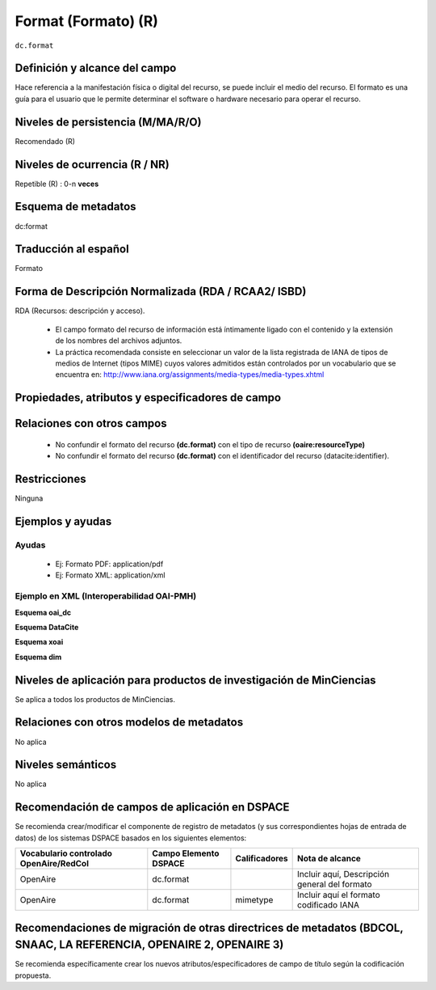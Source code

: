 .. _dc.format:

Format (Formato) (R)
====================

``dc.format``


Definición y alcance del campo
------------------------------
Hace referencia a la manifestación física o digital del recurso, se puede incluir el medio del recurso. El formato es una guía para el usuario que le permite determinar el software o hardware necesario para operar el recurso.

Niveles de persistencia (M/MA/R/O)
-----------------------------------
Recomendado (R)

Niveles de ocurrencia (R / NR)
------------------------------
Repetible (R) : 0-n **veces**

Esquema de metadatos
--------------------
dc:format

Traducción al español
---------------------
Formato

Forma de Descripción Normalizada (RDA / RCAA2/ ISBD)
----------------------------------------------------
RDA (Recursos: descripción y acceso).

   - El campo formato del recurso de información está íntimamente ligado con el contenido y la extensión de los nombres del archivos adjuntos.
   - La práctica recomendada consiste en seleccionar un valor de la lista registrada de IANA de tipos de medios de Internet (tipos MIME) cuyos valores admitidos están controlados por un vocabulario que se encuentra en: http://www.iana.org/assignments/media-types/media-types.xhtml 

Propiedades, atributos y especificadores de campo
-------------------------------------------------

Relaciones con otros campos
---------------------------

   - No confundir el formato del recurso **(dc.format)** con el tipo de recurso **(oaire:resourceType)**
   - No confundir el formato del recurso **(dc.format)** con el identificador del recurso (datacite:identifier).

Restricciones
-------------
Ninguna

Ejemplos y ayudas
------------------

Ayudas
++++++

   - Ej: Formato PDF: application/pdf
   - Ej: Formato XML: application/xml

Ejemplo en XML  (Interoperabilidad OAI-PMH)
+++++++++++++++++++++++++++++++++++++++++++


**Esquema oai_dc**

.. code-block:: xml
   :linenos:

   <dc.format>video/quicktime</dc.format>
   <dc.format>application/pdf</dc.format>
   <dc.format>application/xml</dc.format>
   <dc.format>application/xhtml+xml</dc.format>
   <dc.format>application/html</dc.format>
   <dc.format>application/vnd.oasis.opendocument.text</dc.format>

**Esquema DataCite**

.. code-block:: xml
   :linenos:

   <dc:format>application/pdf</dc:format>

**Esquema xoai**

.. code-block:: xml
   :linenos:

   <element name="format">
      <element name="mimetype">
           <element name="spa">
             <field name="value">application/pdf</field>
          </element>
     </element>
   </element>

**Esquema dim**

.. code-block:: xml
   :linenos:

   <dim:field mdschema="dc" element="format" lang="es">pdf-A/3</dim:field>

.. code-block:: xml
   :linenos:

   <dim:field mdschema="dc" element="format" qualifier="mimetype" lang="spa">application/pdf</dim:field>


Niveles de aplicación para productos de investigación de MinCiencias
--------------------------------------------------------------------
Se aplica a todos los productos de MinCiencias. 

Relaciones con otros modelos de metadatos
-----------------------------------------
No aplica

Niveles semánticos
------------------
No aplica

Recomendación de campos de aplicación en DSPACE
-----------------------------------------------

Se recomienda crear/modificar el componente de registro de metadatos (y sus correspondientes hojas de entrada de datos) de los sistemas DSPACE basados en los siguientes elementos:

+----------------------------------------+-----------------------+---------------+-----------------------------------------------+
| Vocabulario controlado OpenAire/RedCol | Campo Elemento DSPACE | Calificadores | Nota de alcance                               |
+========================================+=======================+===============+===============================================+
| OpenAire                               | dc.format             |               | Incluir aquí, Descripción general del formato |
+----------------------------------------+-----------------------+---------------+-----------------------------------------------+
| OpenAire                               | dc.format             | mimetype      | Incluir aquí el formato codificado IANA       |
+----------------------------------------+-----------------------+---------------+-----------------------------------------------+

Recomendaciones de migración de otras directrices de metadatos (BDCOL, SNAAC, LA REFERENCIA, OPENAIRE 2, OPENAIRE 3)
--------------------------------------------------------------------------------------------------------------------

Se recomienda específicamente crear los nuevos atributos/especificadores de campo de título según la codificación propuesta.
